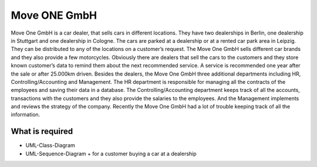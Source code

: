 Move ONE GmbH
###################

Move One GmbH is a car dealer, that sells cars in different locations. They
have two dealerships in Berlin, one dealership in Stuttgart and one dealership in Cologne. The cars are parked at a dealership or at a rented car park area in Leipzig. They can be distributed to any of the locations on a customer’s request. The Move One GmbH  sells different car brands and they also provide a few motorcycles. Obviously there are dealers that sell the cars to the customers and they store known customer’s data to remind them about the next recommended service. A service is recommended one year after the sale or after 25.000km driven. Besides the dealers, the Move One GmbH three additional departments including HR, Controlling/Accounting and Management. The HR department is responsible for managing all the contracts of the employees and saving their data in a database. The Controlling/Accounting department keeps track of all the accounts, transactions with the customers and they also provide the salaries to the employees. And the Management implements and reviews the strategy of the company. Recently the Move One GmbH had a lot of trouble keeping track of all the information.


What is required
****************
- UML-Class-Diagram
- UML-Sequence-Diagram
  + for a customer buying a car at a dealership